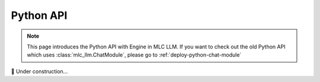 .. _deploy-python-engine:

Python API
==========

.. note::
   This page introduces the Python API with Engine in MLC LLM.
   If you want to check out the old Python API which uses :class:`mlc_llm.ChatModule`,
   please go to :ref:`deploy-python-chat-module`

.. contents:: Table of Contents
   :local:
   :depth: 2

🚧 Under construction...
